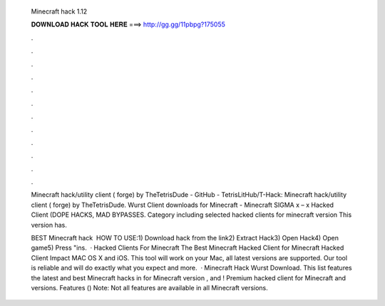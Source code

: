   Minecraft hack 1.12
  
  
  
  𝐃𝐎𝐖𝐍𝐋𝐎𝐀𝐃 𝐇𝐀𝐂𝐊 𝐓𝐎𝐎𝐋 𝐇𝐄𝐑𝐄 ===> http://gg.gg/11pbpg?175055
  
  
  
  .
  
  
  
  .
  
  
  
  .
  
  
  
  .
  
  
  
  .
  
  
  
  .
  
  
  
  .
  
  
  
  .
  
  
  
  .
  
  
  
  .
  
  
  
  .
  
  
  
  .
  
  Minecraft hack/utility client ( forge) by TheTetrisDude - GitHub - TetrisLitHub/T-Hack: Minecraft hack/utility client ( forge) by TheTetrisDude. Wurst Client downloads for Minecraft -  Minecraft SIGMA x – x Hacked Client (DOPE HACKS, MAD BYPASSES. Category including selected hacked clients for minecraft version This version has.
  
  BEST Minecraft hack ️  HOW TO USE:1) Download hack from the link2) Extract Hack3) Open Hack4) Open game5) Press "ins.  · Hacked Clients For Minecraft The Best Minecraft Hacked Client for Minecraft Hacked Client Impact MAC OS X and iOS. This tool will work on your Mac, all latest versions are supported. Our tool is reliable and will do exactly what you expect and more.  · Minecraft Hack Wurst Download. This list features the latest and best Minecraft hacks in for Minecraft version , and ! Premium hacked client for Minecraft and versions. Features () Note: Not all features are available in all Minecraft versions.
